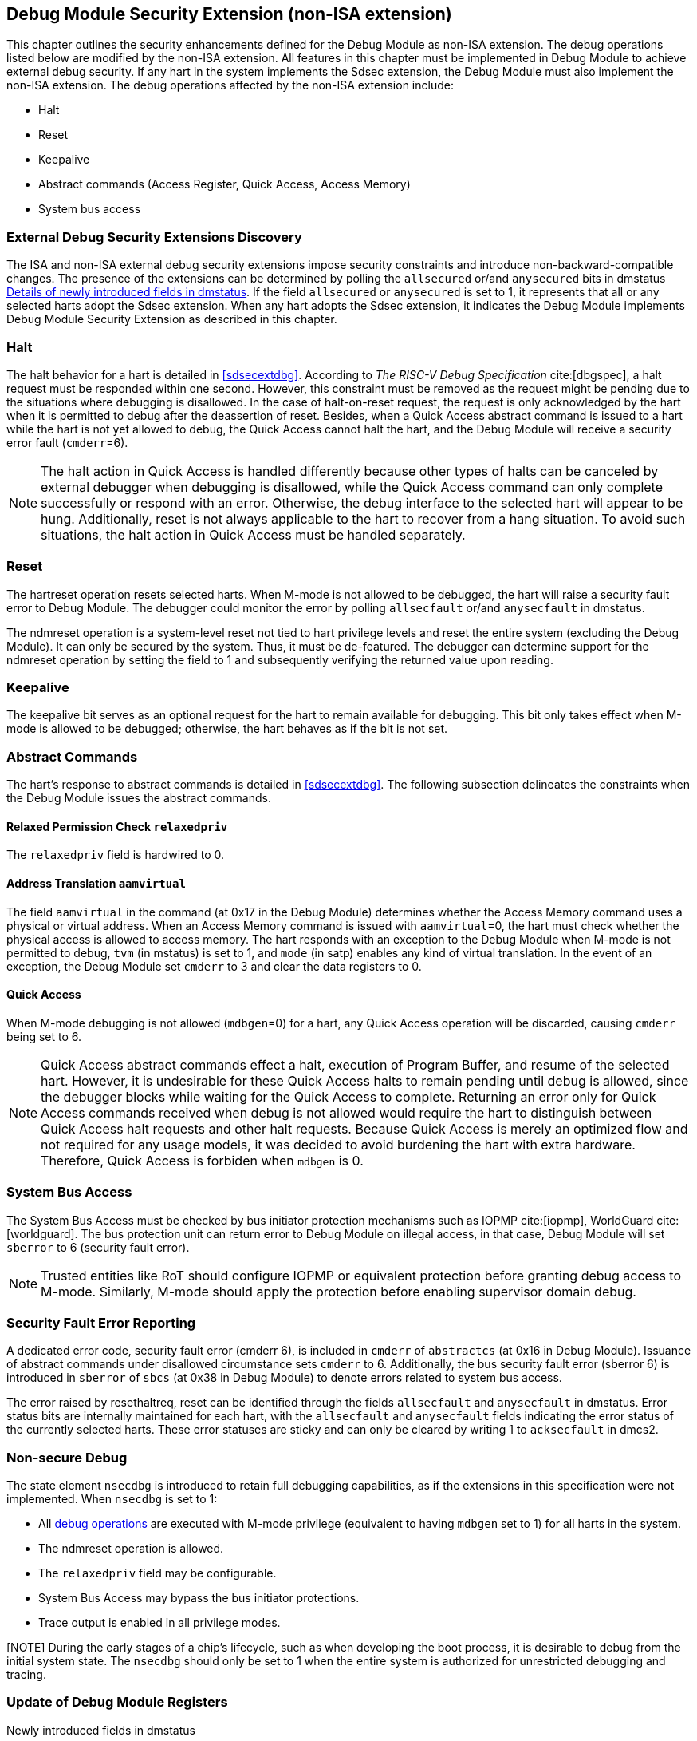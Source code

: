 [[dmsext]]
== Debug Module Security Extension (non-ISA extension)

This chapter outlines the security enhancements defined for the Debug Module as non-ISA extension. The debug operations listed below are modified by the non-ISA extension. All features in this chapter must be implemented in Debug Module to achieve external debug security. If any hart in the system implements the Sdsec extension, the Debug Module must also implement the non-ISA extension. The debug operations affected by the non-ISA extension include: 

* Halt
* Reset 
* Keepalive 
* Abstract commands (Access Register, Quick Access, Access Memory)
* System bus access

=== External Debug Security Extensions Discovery 

The ISA and non-ISA external debug security extensions impose security constraints and introduce non-backward-compatible changes. The presence of the extensions can be determined by polling the `allsecured` or/and `anysecured` bits in dmstatus <<regdmstatus>>.  If the field `allsecured` or `anysecured` is set to 1, it represents that all or any selected harts adopt the Sdsec extension. When any hart adopts the Sdsec extension, it indicates the Debug Module implements Debug Module Security Extension as described in this chapter.

=== Halt 

The halt behavior for a hart is detailed in <<sdsecextdbg>>. According to _The RISC-V Debug Specification_ cite:[dbgspec],  a halt request must be responded within one second. However, this constraint must be removed as the request might be pending due to the situations where debugging is disallowed. In the case of halt-on-reset request, the request is only acknowledged by the hart when it is permitted to debug after the deassertion of reset. Besides, when a Quick Access abstract command is issued to a hart while the hart is not yet allowed to debug, the Quick Access cannot halt the hart, and the Debug Module will receive a security error fault (`cmderr`=6).

[NOTE]
The halt action in Quick Access is handled differently because other types of halts can be canceled by external debugger when debugging is disallowed, while the Quick Access command can only complete successfully or respond with an error. Otherwise, the debug interface to the selected hart will appear to be hung. Additionally, reset is not always applicable to the hart to recover from a hang situation. To avoid such situations, the halt action in Quick Access must be handled separately.

=== Reset

The hartreset operation resets selected harts. When M-mode is not allowed to be debugged, the hart will raise a security fault error to Debug Module. The debugger could monitor the error by polling `allsecfault` or/and `anysecfault` in dmstatus. 

The ndmreset operation is a system-level reset not tied to hart privilege levels and reset the entire system (excluding the Debug Module). It can only be secured by the system. Thus, it must be de-featured. The debugger can determine support for the ndmreset operation by setting the field to 1 and subsequently verifying the returned value upon reading.

=== Keepalive

The keepalive bit serves as an optional request for the hart to remain available for debugging. This bit only takes effect when M-mode is allowed to be debugged; otherwise, the hart behaves as if the bit is not set.

=== Abstract Commands 
The hart's response to abstract commands is detailed in <<sdsecextdbg>>. The following subsection delineates the constraints when the Debug Module issues the abstract commands. 

==== Relaxed Permission Check `relaxedpriv`

The `relaxedpriv` field is hardwired to 0.

==== Address Translation `aamvirtual`  

The field `aamvirtual` in the command (at 0x17 in the Debug Module) determines whether the Access Memory command uses a physical or virtual address. When an Access Memory command is issued with `aamvirtual`=0, the hart must check whether the physical access is allowed to access memory. The hart responds with an exception to the Debug Module when M-mode is not permitted to debug, `tvm` (in mstatus) is set to 1, and `mode` (in satp) enables any kind of virtual translation. In the event of an exception, the Debug Module set `cmderr` to 3 and clear the data registers to 0.

==== Quick Access 

When M-mode debugging is not allowed (`mdbgen`=0) for a hart, any Quick Access operation will be discarded, causing `cmderr` being set to 6.

[NOTE] 
Quick Access abstract commands effect a halt, execution of Program Buffer, and resume of the selected hart. However, it is undesirable for these Quick Access halts to remain pending until debug is allowed, since the debugger blocks while waiting for the Quick Access to complete. Returning an error only for Quick Access commands received when debug is not allowed would require the hart to distinguish between Quick Access halt requests and other halt requests. Because Quick Access is merely an optimized flow and not required for any usage models, it was decided to avoid burdening the hart with extra hardware. Therefore, Quick Access is forbiden when `mdbgen` is 0.

=== System Bus Access 

The System Bus Access must be checked by bus initiator protection mechanisms such as IOPMP cite:[iopmp], WorldGuard cite:[worldguard]. The bus protection unit can return error to Debug Module on illegal access, in that case, Debug Module will set `sberror` to 6 (security fault error).

[NOTE]
Trusted entities like RoT should configure IOPMP or equivalent protection before granting debug access to M-mode. Similarly, M-mode should apply the protection before enabling supervisor domain debug. 

=== Security Fault Error Reporting

A dedicated error code, security fault error (cmderr 6), is included in `cmderr` of `abstractcs` (at 0x16 in Debug Module). Issuance of abstract commands under disallowed circumstance sets `cmderr` to 6. Additionally, the bus security fault error (sberror 6) is introduced in `sberror` of `sbcs` (at 0x38 in Debug Module) to denote errors related to system bus access. 

The error raised by resethaltreq, reset can be identified through the fields `allsecfault` and `anysecfault` in dmstatus. Error status bits are internally maintained for each hart, with the `allsecfault` and `anysecfault` fields indicating the error status of the currently selected harts. These error statuses are sticky and can only be cleared by writing 1 to `acksecfault` in dmcs2.

=== Non-secure Debug 

The state element `nsecdbg` is introduced to retain full debugging capabilities, as if the extensions in this specification were not implemented. When `nsecdbg` is set to 1:

* All <<dbops, debug operations>> are executed with M-mode privilege (equivalent to having `mdbgen` set to 1) for all harts in the system.
* The ndmreset operation is allowed.
* The `relaxedpriv` field may be configurable.
* System Bus Access may bypass the bus initiator protections.
* Trace output is enabled in all privilege modes.  

[NOTE] During the early stages of a chip's lifecycle, such as when developing the boot process, it is desirable to debug from the initial system state. The `nsecdbg` should only be set to 1 when the entire system is authorized for unrestricted debugging and tracing.

=== Update of Debug Module Registers

[caption="Register {counter:rimage}: ", reftext="Register {rimage}"]
[title="Newly introduced fields in dmstatus"]
[id=dmstatus]
[wavedrom, ,svg]
....
{reg: [
  {bits:   20, name: 'defined in Debug Module'},
  {bits:   1, name: 'anysecured'},
  {bits:   1, name: 'allsecured'},
  {bits:   3, name: 'defined in Debug Module'},
  {bits:   1, name: 'anysecfault'},
  {bits:   1, name: 'allsecfault'},
  {bits:   5, name: '0'},
], config:{lanes: 3, hspace:1024}}
....

[[regdmstatus]]
.Details of newly introduced fields in dmstatus 
[cols="20%,60%,10%,10%"]
[options="header"]
|================================================================================================================================================
| Field       | Description                                                                                                      | Access | Reset
| allsecured  | The field is 1 when all currently selected harts implement Sdsec extension                                      | R      | -    
| anysecured  | The field is 1 when any currently selected hart implements Sdsec extension                                      | R      | -    
| allsecfault | The field is 1 when all currently selected harts have raised security fault due to reset or keepalive operation. | R      | -    
| anysecfault | The field is 1 when any currently selected hart has raised security fault due to reset or keepalive operation.   | R      | -    
|================================================================================================================================================


[caption="Register {counter:rimage}: ", reftext="Register {rimage}"]
[title="Newly introduced acksecfault in dmcs2"]
[id=dmcs2]
[wavedrom, ,svg]
....
{reg: [
  {bits:   12, name: 'defined in Debug Module'},
  {bits:   1, name: 'acksecfault'},
  {bits:   19, name: '0'},
], config:{lanes: 2, hspace:1024}}
....

[[regdmcs2]]
.Detail of acksecfault in dmcs2
[cols="20%,60%,10%,10%"]
[options="header"]
|================================================================================================================================================
| Field       | Description                                                                                                      | Access | Reset
| acksecfault |0 (nop): No effect.

1 (ack): Clears error status bits for any selected harts. 


| W1      | -    

|================================================================================================================================================

